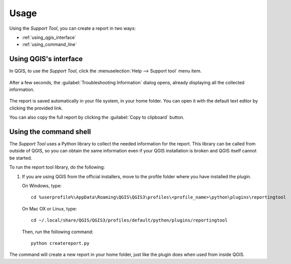 .. (c) 2016 Boundless, http://boundlessgeo.com
   (c) 2020 Planet, http://planet.com
   This code is licensed under the GPL 2.0 license.

.. _support_usage:

Usage
=====

Using the *Support Tool*, you can create a report in two ways:

* :ref:`using_qgis_interface`
* :ref:`using_command_line`

.. _using_qgis_interface:

Using QGIS's interface
----------------------

In QGIS, to use the *Support Tool*, click the :menuselection:`Help -->
Support tool` menu item.

.. figure:: img/open_report_tool.png

After a few seconds, the :guilabel:`Troubleshooting Information` dialog
opens, already displaying all the collected information.

.. figure:: img/diagnostics_dialog.png

The report is saved automatically in your file system, in your home folder. You
can open it with the default text editor by clicking the provided link.

You can also copy the full report by clicking the :guilabel:`Copy to clipboard`
button.

.. _using_command_line:

Using the command shell
-----------------------

The *Support Tool* uses a Python library to collect the needed
information for the report. This library can be called from outside of QGIS,
so you can obtain the same information even if your QGIS installation is
broken and QGIS itself cannot be started.

To run the report tool library, do the following:

#. If you are using QGIS from the official installers, move to the
   profile folder where you have installed the plugin.

   On Windows, type::

     cd %userprofile%\AppData\Roaming\QGIS\QGIS3\profiles\<profile_name>\python\plugins\reportingtool

   On Mac OX or Linux, type::

     cd ~/.local/share/QGIS/QGIS3/profiles/default/python/plugins/reportingtool

   Then, run the following command::

     python createreport.py

The command will create a new report in your home folder, just like the plugin does when used
from inside QGIS.
